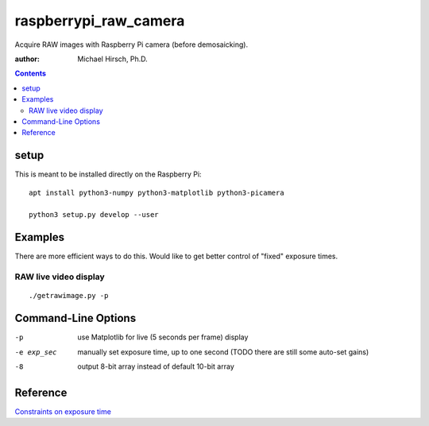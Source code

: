 ======================
raspberrypi_raw_camera
======================
Acquire RAW images with Raspberry Pi camera (before demosaicking).

:author: Michael Hirsch, Ph.D.

.. contents::

setup
=======
This is meant to be installed directly on the Raspberry Pi::

    apt install python3-numpy python3-matplotlib python3-picamera

    python3 setup.py develop --user

Examples
========
There are more efficient ways to do this.
Would like to get better control of "fixed" exposure times.

RAW live video display
----------------------
::

    ./getrawimage.py -p


Command-Line Options
====================

-p            use Matplotlib for live (5 seconds per frame) display
-e exp_sec    manually set exposure time, up to one second (TODO there are still some auto-set gains)
-8            output 8-bit array instead of default 10-bit array

Reference
========

`Constraints on exposure time <http://picamera.readthedocs.io/en/latest/fov.html#camera-modes>`_


